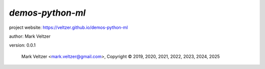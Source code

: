 =================
*demos-python-ml*
=================

.. image:: https://img.shields.io/pypi/v/demos-lang-python-ml

.. image:: https://img.shields.io/github/license/veltzer/demos-python-ml

.. image:: https://img.shields.io/badge/code%20style-black-000000.svg

project website: https://veltzer.github.io/demos-python-ml

author: Mark Veltzer

version: 0.0.1

	Mark Veltzer <mark.veltzer@gmail.com>, Copyright © 2019, 2020, 2021, 2022, 2023, 2024, 2025
